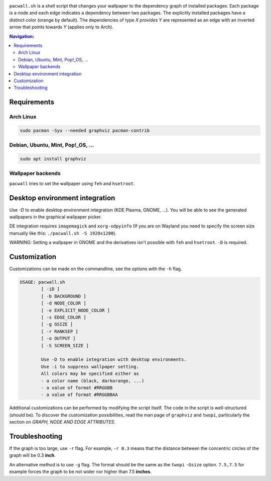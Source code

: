 .. image:: screenshot.png

``pacwall.sh`` is a shell script that changes your wallpaper to the dependency graph of installed packages. Each package is a node and each edge indicates a dependency between two packages. The explicitly installed packages have a distinct color (orange by default). The dependencies of type *X provides Y* are represented as an edge with an inverted arrow that points towards *Y* (applies only to Arch).

.. contents:: Navigation:
   :backlinks: none

------------
Requirements
------------

~~~~~~~~~~
Arch Linux
~~~~~~~~~~

.. code-block:: bash

    sudo pacman -Syu --needed graphviz pacman-contrib

~~~~~~~~~~~~~~~~~~~~~~~~~~~~~~~~~~
Debian, Ubuntu, Mint, Pop!_OS, ...
~~~~~~~~~~~~~~~~~~~~~~~~~~~~~~~~~~

.. code-block:: bash

    sudo apt install graphviz

~~~~~~~~~~~~~~~~~~
Wallpaper backends
~~~~~~~~~~~~~~~~~~

``pacwall`` tries to set the wallpaper using ``feh`` and ``hsetroot``.

-------------------------------
Desktop environment integration
-------------------------------

Use `-D` to enable desktop environment integration (KDE Plasma, GNOME, ...). You will be able to see the generated wallpapers in the graphical wallpaper picker.

DE integration requires ``imagemagick`` and ``xorg-xdpyinfo`` (If you are on Wayland you need to specify the screen size manually like this: ``./pacwall.sh -S 1920x1200``).

WARNING: Setting a wallpaper in GNOME and the derivatives isn't possible with ``feh`` and ``hsetroot``. ``-D`` is required.

-------------
Customization
-------------

Customizations can be made on the commandline, see the options with the ``-h`` flag.

.. code-block:: bash

    USAGE: pacwall.sh
            [ -iD ]
            [ -b BACKGROUND ]
            [ -d NODE_COLOR ]
            [ -e EXPLICIT_NODE_COLOR ]
            [ -s EDGE_COLOR ]
            [ -g GSIZE ]
            [ -r RANKSEP ]
            [ -o OUTPUT ]
            [ -S SCREEN_SIZE ]

            Use -D to enable integration with desktop environments.
            Use -i to suppress wallpaper setting.
            All colors may be specified either as
            - a color name (black, darkorange, ...)
            - a value of format #RRGGBB
            - a value of format #RRGGBBAA

Additional customizations can be performed by modifying the script itself. The code in the script is well-structured (should be). To discover the customization possibilities, read the man page of ``graphviz`` and ``twopi``, particularly the section on *GRAPH, NODE AND EDGE ATTRIBUTES*.

---------------
Troubleshooting
---------------

If the graph is too large, use ``-r`` flag. For example, ``-r 0.3`` means that the distance between the concentric circles of the graph will be 0.3 **inch**.

An alternative method is to use ``-g`` flag. The format should be the same as the ``twopi`` ``-Gsize`` option. ``7.5,7.5`` for example forces the graph to be not wider nor higher than 7.5 **inches**.

